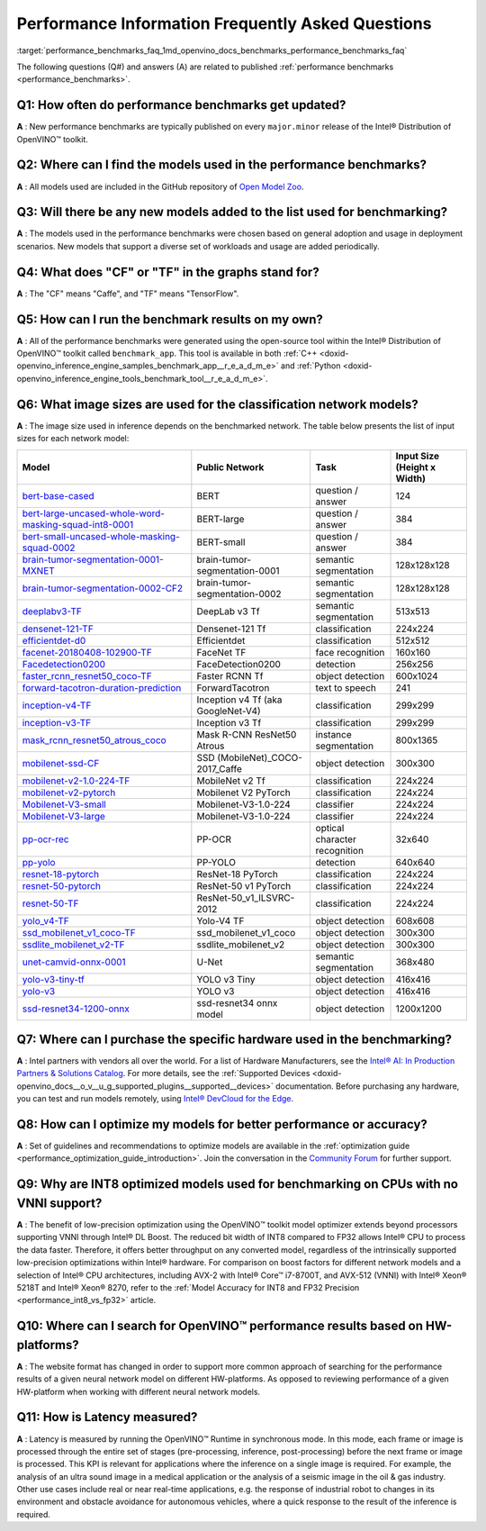 .. index:: pair: page; Performance Information Frequently Asked Questions
.. _performance_benchmarks_faq:

.. meta::
   :description: This page presents frequently asked questions and answers regarding performance benchmarks in OpenVINO.
   :keywords: frequently asked questions, performance benchmarks, OpenVINO
              benchmark, benchmark_app, low-precision optimization, INT8, FP32,
              latency, OpenVINO™ performance results, synchronous mode, 
              neural network models, Intel® CPU

Performance Information Frequently Asked Questions
==================================================

:target:`performance_benchmarks_faq_1md_openvino_docs_benchmarks_performance_benchmarks_faq` 

The following questions (Q#) and answers (A) are related to published 
:ref:`performance benchmarks <performance_benchmarks>`.

Q1: How often do performance benchmarks get updated?
++++++++++++++++++++++++++++++++++++++++++++++++++++

**A** : New performance benchmarks are typically published on every 
``major.minor`` release of the Intel® Distribution of OpenVINO™ toolkit.

Q2: Where can I find the models used in the performance benchmarks?
+++++++++++++++++++++++++++++++++++++++++++++++++++++++++++++++++++

**A** : All models used are included in the GitHub repository of 
`Open Model Zoo <https://github.com/openvinotoolkit/open_model_zoo>`__.

Q3: Will there be any new models added to the list used for benchmarking?
+++++++++++++++++++++++++++++++++++++++++++++++++++++++++++++++++++++++++

**A** : The models used in the performance benchmarks were chosen based on 
general adoption and usage in deployment scenarios. New models that support a 
diverse set of workloads and usage are added periodically.

Q4: What does "CF" or "TF" in the graphs stand for?
+++++++++++++++++++++++++++++++++++++++++++++++++++

**A** : The "CF" means "Caffe", and "TF" means "TensorFlow".

Q5: How can I run the benchmark results on my own?
++++++++++++++++++++++++++++++++++++++++++++++++++

**A** : All of the performance benchmarks were generated using the open-source 
tool within the Intel® Distribution of OpenVINO™ toolkit called ``benchmark_app``. 
This tool is available in both :ref:`C++ <doxid-openvino_inference_engine_samples_benchmark_app__r_e_a_d_m_e>` 
and :ref:`Python <doxid-openvino_inference_engine_tools_benchmark_tool__r_e_a_d_m_e>`.

Q6: What image sizes are used for the classification network models?
++++++++++++++++++++++++++++++++++++++++++++++++++++++++++++++++++++

**A** : The image size used in inference depends on the benchmarked network. 
The table below presents the list of input sizes for each network model:

.. list-table::
    :header-rows: 1

    * - **Model**
      - **Public Network**
      - **Task**
      - **Input Size** (Height x Width)
    * - `bert-base-cased <https://github.com/PaddlePaddle/PaddleNLP/tree/v2.1.1>`__
      - BERT
      - question / answer
      - 124
    * - `bert-large-uncased-whole-word-masking-squad-int8-0001 <https://github.com/openvinotoolkit/open_model_zoo/tree/master/models/intel/bert-large-uncased-whole-word-masking-squad-int8-0001>`__
      - BERT-large
      - question / answer
      - 384
    * - `bert-small-uncased-whole-masking-squad-0002 <https://github.com/openvinotoolkit/open_model_zoo/tree/master/models/intel/bert-small-uncased-whole-word-masking-squad-0002>`__
      - BERT-small
      - question / answer
      - 384
    * - `brain-tumor-segmentation-0001-MXNET <https://github.com/openvinotoolkit/open_model_zoo/tree/master/models/public/brain-tumor-segmentation-0001>`__
      - brain-tumor-segmentation-0001
      - semantic segmentation
      - 128x128x128
    * - `brain-tumor-segmentation-0002-CF2 <https://github.com/openvinotoolkit/open_model_zoo/tree/master/models/public/brain-tumor-segmentation-0002>`__
      - brain-tumor-segmentation-0002
      - semantic segmentation
      - 128x128x128
    * - `deeplabv3-TF <https://github.com/openvinotoolkit/open_model_zoo/tree/master/models/public/deeplabv3>`__
      - DeepLab v3 Tf
      - semantic segmentation
      - 513x513
    * - `densenet-121-TF <https://github.com/openvinotoolkit/open_model_zoo/tree/master/models/public/densenet-121-tf>`__
      - Densenet-121 Tf
      - classification
      - 224x224
    * - `efficientdet-d0 <https://github.com/openvinotoolkit/open_model_zoo/tree/master/models/public/efficientdet-d0-tf>`__
      - Efficientdet
      - classification
      - 512x512
    * - `facenet-20180408-102900-TF <https://github.com/openvinotoolkit/open_model_zoo/tree/master/models/public/facenet-20180408-102900>`__
      - FaceNet TF
      - face recognition
      - 160x160
    * - `Facedetection0200 <https://github.com/openvinotoolkit/open_model_zoo/tree/master/models/intel/face-detection-0200>`__
      - FaceDetection0200
      - detection
      - 256x256
    * - `faster_rcnn_resnet50_coco-TF <https://github.com/openvinotoolkit/open_model_zoo/tree/master/models/public/faster_rcnn_resnet50_coco>`__
      - Faster RCNN Tf
      - object detection
      - 600x1024
    * - `forward-tacotron-duration-prediction <https://github.com/openvinotoolkit/open_model_zoo/tree/master/models/public/forward-tacotron>`__
      - ForwardTacotron
      - text to speech
      - 241
    * - `inception-v4-TF <https://github.com/openvinotoolkit/open_model_zoo/tree/master/models/public/googlenet-v4-tf>`__
      - Inception v4 Tf (aka GoogleNet-V4)
      - classification
      - 299x299
    * - `inception-v3-TF <https://github.com/openvinotoolkit/open_model_zoo/tree/master/models/public/googlenet-v3>`__
      - Inception v3 Tf
      - classification
      - 299x299
    * - `mask_rcnn_resnet50_atrous_coco <https://github.com/openvinotoolkit/open_model_zoo/tree/master/models/public/mask_rcnn_resnet50_atrous_coco>`__
      - Mask R-CNN ResNet50 Atrous
      - instance segmentation
      - 800x1365
    * - `mobilenet-ssd-CF <https://github.com/openvinotoolkit/open_model_zoo/tree/master/models/public/mobilenet-ssd>`__
      - SSD (MobileNet)_COCO-2017_Caffe
      - object detection
      - 300x300
    * - `mobilenet-v2-1.0-224-TF <https://github.com/openvinotoolkit/open_model_zoo/tree/master/models/public/mobilenet-v2-1.0-224>`__
      - MobileNet v2 Tf
      - classification
      - 224x224
    * - `mobilenet-v2-pytorch <https://github.com/openvinotoolkit/open_model_zoo/tree/master/models/public/mobilenet-v2-pytorch>`__
      - Mobilenet V2 PyTorch
      - classification
      - 224x224
    * - `Mobilenet-V3-small <https://github.com/openvinotoolkit/open_model_zoo/tree/master/models/public/mobilenet-v3-small-1.0-224-tf>`__
      - Mobilenet-V3-1.0-224
      - classifier
      - 224x224
    * - `Mobilenet-V3-large <https://github.com/openvinotoolkit/open_model_zoo/tree/master/models/public/mobilenet-v3-large-1.0-224-tf>`__
      - Mobilenet-V3-1.0-224
      - classifier
      - 224x224
    * - `pp-ocr-rec <https://github.com/PaddlePaddle/PaddleOCR/tree/release/2.1/>`__
      - PP-OCR
      - optical character recognition
      - 32x640
    * - `pp-yolo <https://github.com/PaddlePaddle/PaddleDetection/tree/release/2.1>`__
      - PP-YOLO
      - detection
      - 640x640
    * - `resnet-18-pytorch <https://github.com/openvinotoolkit/open_model_zoo/tree/master/models/public/resnet-18-pytorch>`__
      - ResNet-18 PyTorch
      - classification
      - 224x224
    * - `resnet-50-pytorch <https://github.com/openvinotoolkit/open_model_zoo/tree/master/models/public/resnet-50-pytorch>`__
      - ResNet-50 v1 PyTorch
      - classification
      - 224x224
    * - `resnet-50-TF <https://github.com/openvinotoolkit/open_model_zoo/tree/master/models/public/resnet-50-tf>`__
      - ResNet-50_v1_ILSVRC-2012
      - classification
      - 224x224
    * - `yolo_v4-TF <https://github.com/openvinotoolkit/open_model_zoo/tree/master/models/public/yolo-v4-tf>`__
      - Yolo-V4 TF
      - object detection
      - 608x608
    * - `ssd_mobilenet_v1_coco-TF <https://github.com/openvinotoolkit/open_model_zoo/tree/master/models/public/ssd_mobilenet_v1_coco>`__
      - ssd_mobilenet_v1_coco
      - object detection
      - 300x300
    * - `ssdlite_mobilenet_v2-TF <https://github.com/openvinotoolkit/open_model_zoo/tree/master/models/public/ssdlite_mobilenet_v2>`__
      - ssdlite_mobilenet_v2
      - object detection
      - 300x300
    * - `unet-camvid-onnx-0001 <https://github.com/openvinotoolkit/open_model_zoo/tree/master/models/intel/unet-camvid-onnx-0001>`__
      - U-Net
      - semantic segmentation
      - 368x480
    * - `yolo-v3-tiny-tf <https://github.com/openvinotoolkit/open_model_zoo/tree/master/models/public/yolo-v3-tiny-tf>`__
      - YOLO v3 Tiny
      - object detection
      - 416x416
    * - `yolo-v3 <https://github.com/openvinotoolkit/open_model_zoo/tree/master/models/public/yolo-v3-tf>`__
      - YOLO v3
      - object detection
      - 416x416
    * - `ssd-resnet34-1200-onnx <https://github.com/openvinotoolkit/open_model_zoo/tree/master/models/public/ssd-resnet34-1200-onnx>`__
      - ssd-resnet34 onnx model
      - object detection
      - 1200x1200

Q7: Where can I purchase the specific hardware used in the benchmarking?
++++++++++++++++++++++++++++++++++++++++++++++++++++++++++++++++++++++++

**A** : Intel partners with vendors all over the world. For a list of Hardware 
Manufacturers, see the `Intel® AI: In Production Partners & Solutions Catalog <https://www.intel.com/content/www/us/en/internet-of-things/ai-in-production/partners-solutions-catalog.html>`__. 
For more details, see the :ref:`Supported Devices <doxid-openvino_docs__o_v__u_g_supported_plugins__supported__devices>` 
documentation. Before purchasing any hardware, you can test and run models 
remotely, using `Intel® DevCloud for the Edge <http://devcloud.intel.com/edge/>`__.

Q8: How can I optimize my models for better performance or accuracy?
++++++++++++++++++++++++++++++++++++++++++++++++++++++++++++++++++++

**A** : Set of guidelines and recommendations to optimize models are available 
in the :ref:`optimization guide <performance_optimization_guide_introduction>`. 
Join the conversation in the `Community Forum <https://software.intel.com/en-us/forums/intel-distribution-of-openvino-toolkit>`__ 
for further support.

Q9: Why are INT8 optimized models used for benchmarking on CPUs with no VNNI support?
+++++++++++++++++++++++++++++++++++++++++++++++++++++++++++++++++++++++++++++++++++++

**A** : The benefit of low-precision optimization using the OpenVINO™ toolkit 
model optimizer extends beyond processors supporting VNNI through Intel® DL 
Boost. The reduced bit width of INT8 compared to FP32 allows Intel® CPU to 
process the data faster. Therefore, it offers better throughput on any 
converted model, regardless of the intrinsically supported low-precision 
optimizations within Intel® hardware. For comparison on boost factors for 
different network models and a selection of Intel® CPU architectures, including 
AVX-2 with Intel® Core™ i7-8700T, and AVX-512 (VNNI) with Intel® Xeon® 5218T 
and Intel® Xeon® 8270, refer to the :ref:`Model Accuracy for INT8 and FP32 Precision <performance_int8_vs_fp32>` 
article.

Q10: Where can I search for OpenVINO™ performance results based on HW-platforms?
++++++++++++++++++++++++++++++++++++++++++++++++++++++++++++++++++++++++++++++++++

**A** : The website format has changed in order to support more common approach 
of searching for the performance results of a given neural network model on 
different HW-platforms. As opposed to reviewing performance of a given 
HW-platform when working with different neural network models.

Q11: How is Latency measured?
+++++++++++++++++++++++++++++

**A** : Latency is measured by running the OpenVINO™ Runtime in synchronous 
mode. In this mode, each frame or image is processed through the entire set of 
stages (pre-processing, inference, post-processing) before the next frame or 
image is processed. This KPI is relevant for applications where the inference 
on a single image is required. For example, the analysis of an ultra sound 
image in a medical application or the analysis of a seismic image in the oil & 
gas industry. Other use cases include real or near real-time applications, 
e.g. the response of industrial robot to changes in its environment and 
obstacle avoidance for autonomous vehicles, where a quick response to the 
result of the inference is required.
